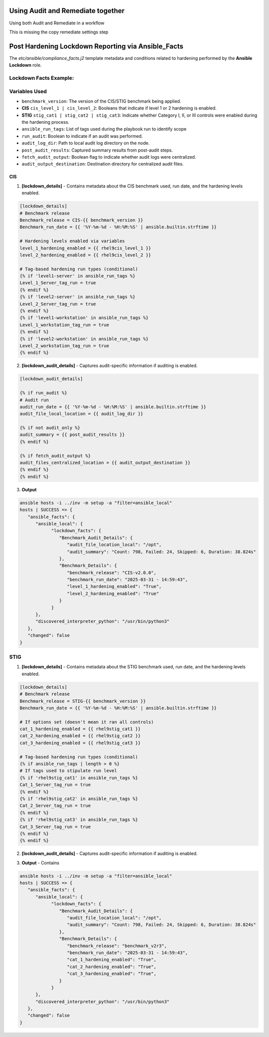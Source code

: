 Using Audit and Remediate together
==========================================

Using both Audit and Remediate in a workflow

This is missing the copy remediate settings step

.. image:: ../_static/rem_initiated_audit.png
   :height: 400px
   :width: 1000px
   :align: center
   :alt: Process Workflow Audit and Remediate


Post Hardening Lockdown Reporting via Ansible_Facts
===================================================

The `etc/ansible/compliance_facts.j2` template metadata and conditions related to hardening performed by the **Ansible Lockdown** role.

Lockdown Facts Example:
-----------------------

Variables Used
--------------

- ``benchmark_version``: The version of the CIS/STIG benchmark being applied.
- **CIS** ``cis_level_1 | cis_level_2``: Booleans that indicate if level 1 or 2 hardening is enabled.
- **STIG** ``stig_cat1 | stig_cat2 | stig_cat3``: Indicate whether Category I, II, or III controls were enabled during the hardening process.
- ``ansible_run_tags``: List of tags used during the playbook run to identify scope
- ``run_audit``: Boolean to indicate if an audit was performed.
- ``audit_log_dir``: Path to local audit log directory on the node.
- ``post_audit_results``: Captured summary results from post-audit steps.
- ``fetch_audit_output``: Boolean flag to indicate whether audit logs were centralized.
- ``audit_output_destination``: Destination directory for centralized audit files.

CIS
+++

1. **[lockdown_details]**
   - Contains metadata about the CIS benchmark used, run date, and the hardening levels enabled.

.. code-block:: ini

   [lockdown_details]
   # Benchmark release
   Benchmark_release = CIS-{{ benchmark_version }}
   Benchmark_run_date = {{ '%Y-%m-%d - %H:%M:%S' | ansible.builtin.strftime }}

   # Hardening levels enabled via variables
   level_1_hardening_enabled = {{ rhel9cis_level_1 }}
   level_2_hardening_enabled = {{ rhel9cis_level_2 }}

   # Tag-based hardening run types (conditional)
   {% if 'level1-server' in ansible_run_tags %}
   Level_1_Server_tag_run = true
   {% endif %}
   {% if 'level2-server' in ansible_run_tags %}
   Level_2_Server_tag_run = true
   {% endif %}
   {% if 'level1-workstation' in ansible_run_tags %}
   Level_1_workstation_tag_run = true
   {% endif %}
   {% if 'level2-workstation' in ansible_run_tags %}
   Level_2_workstation_tag_run = true
   {% endif %}

2. **[lockdown_audit_details]**
   - Captures audit-specific information if auditing is enabled.

.. code-block:: ini

   [lockdown_audit_details]

   {% if run_audit %}
   # Audit run
   audit_run_date = {{ '%Y-%m-%d - %H:%M:%S' | ansible.builtin.strftime }}
   audit_file_local_location = {{ audit_log_dir }}

   {% if not audit_only %}
   audit_summary = {{ post_audit_results }}
   {% endif %}

   {% if fetch_audit_output %}
   audit_files_centralized_location = {{ audit_output_destination }}
   {% endif %}
   {% endif %}

3. **Output**

.. code-block:: ini

      ansible hosts -i ../inv -m setup -a "filter=ansible_local"
      hosts | SUCCESS => {
         "ansible_facts": {
            "ansible_local": {
                  "lockdown_facts": {
                     "Benchmark_Audit_Details": {
                        "audit_file_location_local": "/opt",
                        "audit_summary": "Count: 798, Failed: 24, Skipped: 6, Duration: 38.824s"
                     },
                     "Benchmark_Details": {
                        "benchmark_release": "CIS-v2.0.0",
                        "benchmark_run_date": "2025-03-31 - 14:59:43",
                        "level_1_hardening_enabled": "True",
                        "level_2_hardening_enabled": "True"
                     }
                  }
            },
            "discovered_interpreter_python": "/usr/bin/python3"
         },
         "changed": false
      }

STIG
----

1. **[lockdown_details]**
   - Contains metadata about the STIG benchmark used, run date, and the hardening levels enabled.

.. code-block:: ini

   [lockdown_details]
   # Benchmark release
   Benchmark_release = STIG-{{ benchmark_version }}
   Benchmark_run_date = {{ '%Y-%m-%d - %H:%M:%S' | ansible.builtin.strftime }}

   # If options set (doesn't mean it ran all controls)
   cat_1_hardening_enabled = {{ rhel9stig_cat1 }}
   cat_2_hardening_enabled = {{ rhel9stig_cat2 }}
   cat_3_hardening_enabled = {{ rhel9stig_cat3 }}

   # Tag-based hardening run types (conditional)
   {% if ansible_run_tags | length > 0 %}
   # If tags used to stipulate run level
   {% if 'rhel9stig_cat1' in ansible_run_tags %}
   Cat_1_Server_tag_run = true
   {% endif %}
   {% if 'rhel9stig_cat2' in ansible_run_tags %}
   Cat_2_Server_tag_run = true
   {% endif %}
   {% if 'rhel9stig_cat3' in ansible_run_tags %}
   Cat_3_Server_tag_run = true
   {% endif %}
   {% endif %}

2. **[lockdown_audit_details]**
   - Captures audit-specific information if auditing is enabled.

.. code-block:: ini
   [lockdown_audit_details]

   {% if run_audit %}
   # Audit run
   audit_file_local_location = {{ audit_log_dir }}

   {% if not audit_only %}
   audit_summary = {{ post_audit_results }}
   {% endif %}

   {% if fetch_audit_output %}
   audit_files_centralized_location = {{ audit_output_destination }}
   {% endif %}
   {% endif %}

3. **Output**
   - Contains

.. code-block:: ini

      ansible hosts -i ../inv -m setup -a "filter=ansible_local"
      hosts | SUCCESS => {
         "ansible_facts": {
            "ansible_local": {
                  "lockdown_facts": {
                     "Benchmark_Audit_Details": {
                        "audit_file_location_local": "/opt",
                        "audit_summary": "Count: 798, Failed: 24, Skipped: 6, Duration: 38.824s"
                     },
                     "Benchmark_Details": {
                        "benchmark_release": "benchmark_v2r3",
                        "benchmark_run_date": "2025-03-31 - 14:59:43",
                        "cat_1_hardening_enabled": "True",
                        "cat_2_hardening_enabled": "True",
                        "cat_3_hardening_enabled": "True",
                     }
                  }
            },
            "discovered_interpreter_python": "/usr/bin/python3"
         },
         "changed": false
      }
